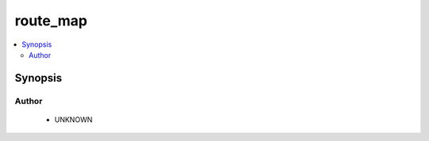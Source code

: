 .. _route_map:


route_map
+++++++++

.. versionadded:: 2.4




.. contents::
   :local:
   :depth: 2


Synopsis
--------







Author
~~~~~~

    * UNKNOWN


